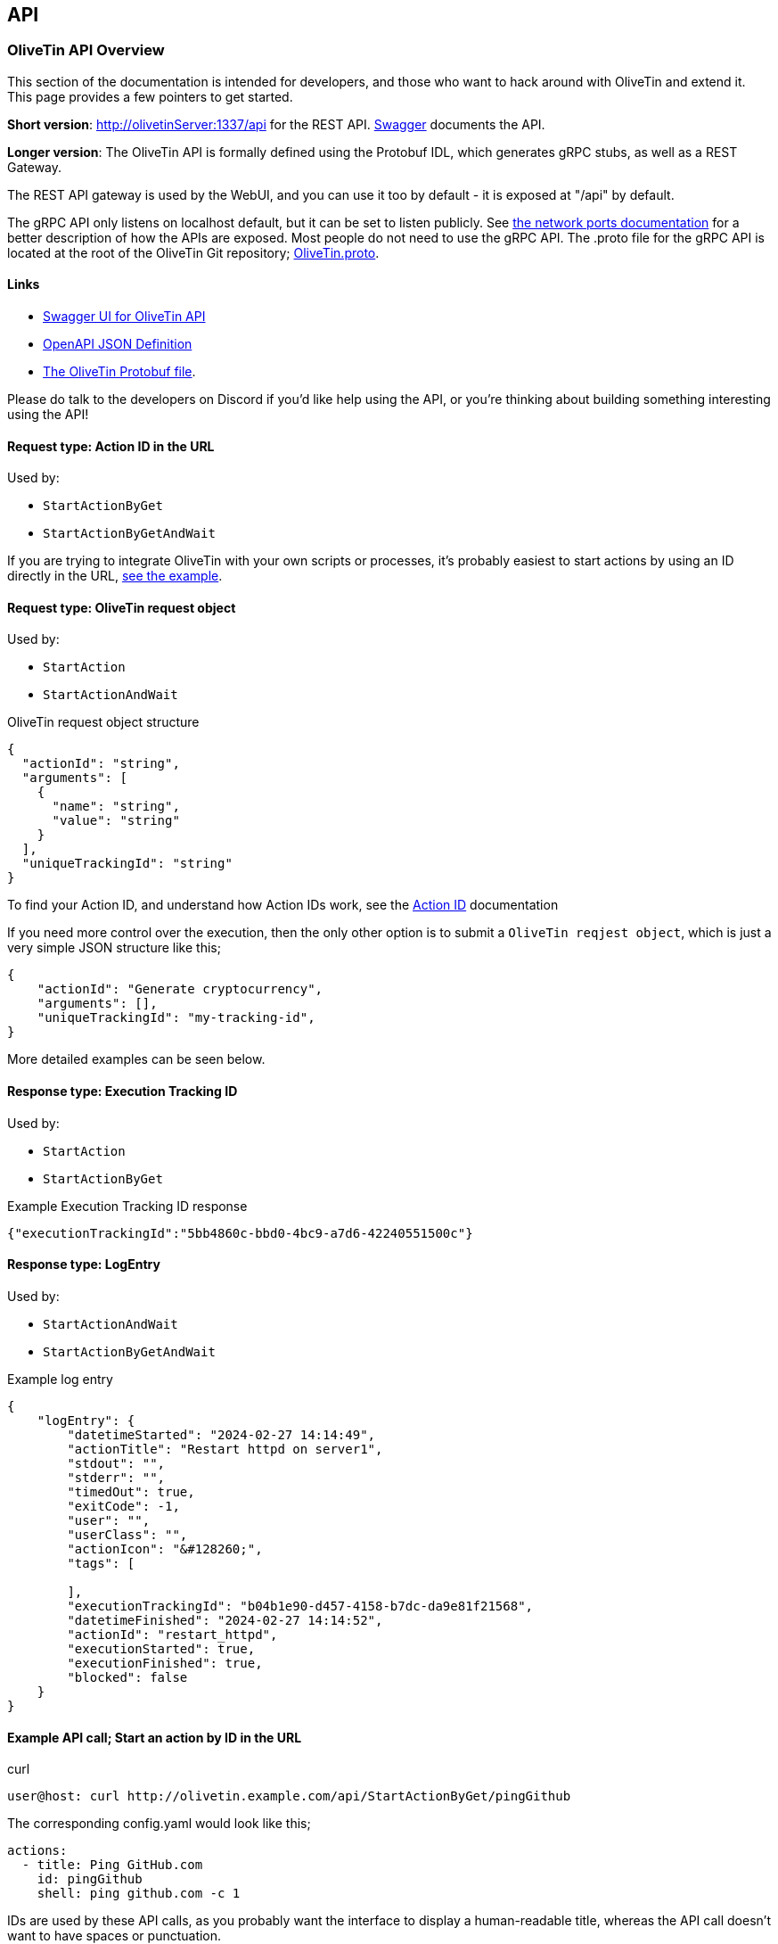 [#api]
== API 

=== OliveTin API Overview 
This section of the documentation is intended for developers, and those who want to hack around with OliveTin and extend it. This page provides a few pointers to get started. 

**Short version**: http://olivetinServer:1337/api for the REST API. link:http://docs.olivetin.app/api/[Swagger] documents the API.

**Longer version**: The OliveTin API is formally defined using the Protobuf IDL, which generates gRPC stubs, as well as a REST Gateway. 

The REST API gateway is used by the WebUI, and you can use it too by default - it is exposed at "/api" by default.

The gRPC API only listens on localhost default, but it can be set to listen publicly. See <<network-ports, the network ports documentation>> for a better description of how the APIs are exposed. Most people do not need to use the gRPC API. The .proto file for the gRPC API is located at the root of the OliveTin Git repository; https://github.com/OliveTin/OliveTin/blob/main/OliveTin.proto[OliveTin.proto].

==== Links 

* link:http://docs.olivetin.app/api/[Swagger UI for OliveTin API]
* link:http://docs.olivetin.app/api/OliveTin.openapi.json[OpenAPI JSON Definition]
* link:https://github.com/OliveTin/OliveTin/blob/main/OliveTin.proto[The OliveTin Protobuf file]. 

Please do talk to the developers on Discord if you'd like help using the API, or you're thinking about building something interesting using the API!

[#api-request-idurl]
==== Request type: Action ID in the URL

Used by:

* `StartActionByGet`
* `StartActionByGetAndWait`

If you are trying to integrate OliveTin with your own scripts or processes, it's probably easiest to start actions by using an ID directly in the URL, <<api-eg-startIdUrl,see the example>>.

[#api-request-obj]
==== Request type: OliveTin request object

Used by:

* `StartAction`
* `StartActionAndWait`

[source,json]
.OliveTin request object structure
----
{
  "actionId": "string",
  "arguments": [
    {
      "name": "string",
      "value": "string"
    }
  ],
  "uniqueTrackingId": "string"
}
----

To find your Action ID, and understand how Action IDs work, see the <<action-id,Action ID>> documentation

If you need more control over the execution, then the only other option is to submit a `OliveTin reqjest object`, which is just a very simple JSON structure like this;

[source,json]
----
{
    "actionId": "Generate cryptocurrency",
    "arguments": [],
    "uniqueTrackingId": "my-tracking-id",
}
----

More detailed examples can be seen below.

[#api-response-trackingid]
==== Response type: Execution Tracking ID

Used by:

* `StartAction`
* `StartActionByGet`

.Example Execution Tracking ID response
[source,json]
----
{"executionTrackingId":"5bb4860c-bbd0-4bc9-a7d6-42240551500c"}
----

[#api-response-logentry]
==== Response type: LogEntry

Used by:

* `StartActionAndWait`
* `StartActionByGetAndWait`

.Example log entry
[source,json]
----
{
    "logEntry": {
        "datetimeStarted": "2024-02-27 14:14:49",
        "actionTitle": "Restart httpd on server1",
        "stdout": "",
        "stderr": "",
        "timedOut": true,
        "exitCode": -1,
        "user": "",
        "userClass": "",
        "actionIcon": "&#128260;",
        "tags": [

        ],
        "executionTrackingId": "b04b1e90-d457-4158-b7dc-da9e81f21568",
        "datetimeFinished": "2024-02-27 14:14:52",
        "actionId": "restart_httpd",
        "executionStarted": true,
        "executionFinished": true,
        "blocked": false
    }
}
----

[#api-eg-startIdUrl]
==== Example API call; Start an action by ID in the URL

.curl
----
user@host: curl http://olivetin.example.com/api/StartActionByGet/pingGithub
----

The corresponding config.yaml would look like this;

[source,yaml]
----
actions:
  - title: Ping GitHub.com
    id: pingGithub
    shell: ping github.com -c 1
----

IDs are used by these API calls, as you probably want the interface to display a human-readable title, whereas the API call doesn't want to have spaces or punctuation.

==== Example API call: Start an action using `StartAction`

[source,bash]
.curl
----
user@host: curl -X POST "http://olivetin.webapps.teratan.lan/api/StartAction" -d '{"actionId": "nuclear_reactor_shutdown"}'
----

[source,powershell]
.Powershell
----
PS C:\Users\xcons> $json = '{"actionId": "deploy_attack_gnomes"}'
PS C:\Users\xcons> Invoke-RestMethod -Method "Post" -Uri "http://olivetinServer:1337/api/StartAction" -Body $json 
----

==== Example API call: Start an action using `StartAction` with arguments

[source,bash]
.curl
----
user:host: curl -X POST 'http://olivetin.example.com/api/StartAction' -d '{"actionId": "Ping_host", "arguments": [{"name": "host", "value": "example.com"},{"name": "count", "value": "1"}]}'
----


